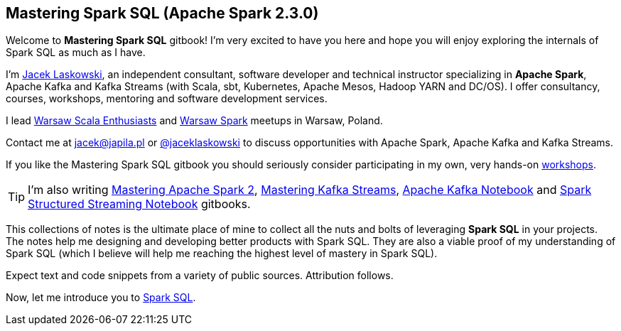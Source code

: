 == Mastering Spark SQL (Apache Spark 2.3.0)

Welcome to *Mastering Spark SQL* gitbook! I'm very excited to have you here and hope you will enjoy exploring the internals of Spark SQL as much as I have.

I'm https://pl.linkedin.com/in/jaceklaskowski[Jacek Laskowski], an independent consultant, software developer and technical instructor specializing in *Apache Spark*, Apache Kafka and Kafka Streams (with Scala, sbt, Kubernetes, Apache Mesos, Hadoop YARN and DC/OS). I offer consultancy, courses, workshops, mentoring and software development services.

I lead http://www.meetup.com/WarsawScala/[Warsaw Scala Enthusiasts] and http://www.meetup.com/Warsaw-Spark[Warsaw Spark] meetups in Warsaw, Poland.

Contact me at jacek@japila.pl or https://twitter.com/jaceklaskowski[@jaceklaskowski] to discuss opportunities with Apache Spark, Apache Kafka and Kafka Streams.

If you like the Mastering Spark SQL gitbook you should seriously consider participating in my own, very hands-on https://github.com/jaceklaskowski/spark-workshop/blob/gh-pages/slides/README.md#toc[workshops].

TIP: I'm also writing https://bit.ly/mastering-apache-spark[Mastering Apache Spark 2], https://bit.ly/mastering-kafka-streams[Mastering Kafka Streams], https://bit.ly/mastering-apache-kafka[Apache Kafka Notebook] and https://bit.ly/spark-structured-streaming[Spark Structured Streaming Notebook] gitbooks.

This collections of notes is the ultimate place of mine to collect all the nuts and bolts of leveraging *Spark SQL* in your projects. The notes help me designing and developing better products with Spark SQL. They are also a viable proof of my understanding of Spark SQL (which I believe will help me reaching the highest level of mastery in Spark SQL).

Expect text and code snippets from a variety of public sources. Attribution follows.

Now, let me introduce you to link:spark-sql.adoc[Spark SQL].
